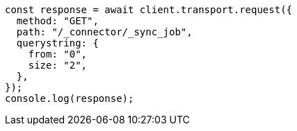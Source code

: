 // This file is autogenerated, DO NOT EDIT
// Use `node scripts/generate-docs-examples.js` to generate the docs examples

[source, js]
----
const response = await client.transport.request({
  method: "GET",
  path: "/_connector/_sync_job",
  querystring: {
    from: "0",
    size: "2",
  },
});
console.log(response);
----
